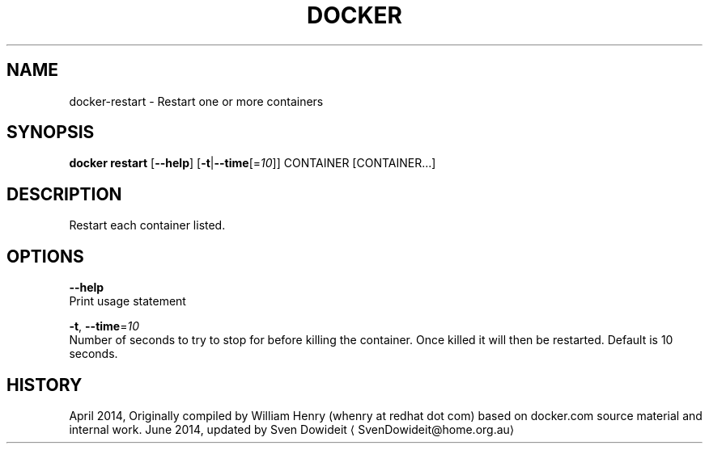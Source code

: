 .TH "DOCKER" "1" " Docker User Manuals" "Docker Community" "JUNE 2014" 
.nh
.ad l


.SH NAME
.PP
docker\-restart \- Restart one or more containers


.SH SYNOPSIS
.PP
\fBdocker restart\fP
[\fB\-\-help\fP]
[\fB\-t\fP|\fB\-\-time\fP[=\fI10\fP]]
CONTAINER [CONTAINER...]


.SH DESCRIPTION
.PP
Restart each container listed.


.SH OPTIONS
.PP
\fB\-\-help\fP
  Print usage statement

.PP
\fB\-t\fP, \fB\-\-time\fP=\fI10\fP
   Number of seconds to try to stop for before killing the container. Once killed it will then be restarted. Default is 10 seconds.


.SH HISTORY
.PP
April 2014, Originally compiled by William Henry (whenry at redhat dot com)
based on docker.com source material and internal work.
June 2014, updated by Sven Dowideit 
\[la]SvenDowideit@home.org.au\[ra]
